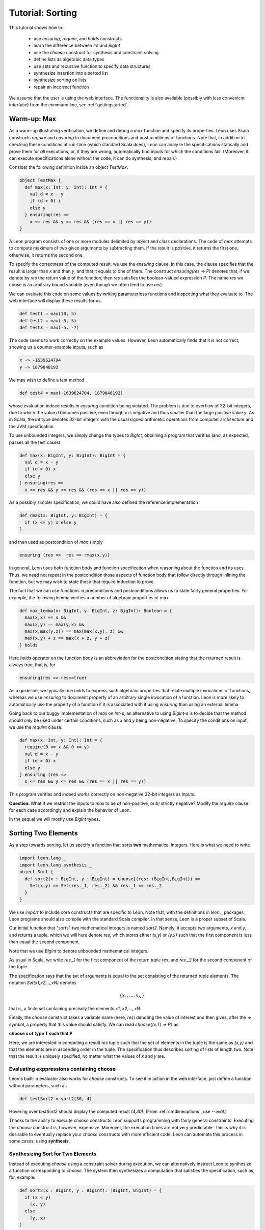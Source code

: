 .. _tutorial:

Tutorial: Sorting
=================

This tutorial shows how to:

  * use `ensuring`, `require`, and `holds` constructs
  * learn the difference between `Int` and `BigInt`
  * use the `choose` construct for synthesis and constraint solving
  * define lists as algebraic data types
  * use sets and recursive function to specify data structures
  * synthesize insertion into a sorted list
  * synthesize sorting on lists
  * repair an incorrect function

We assume that the user is using the web interface. The
functionality is also available (possibly with less
convenient interface) from the command line, see
:ref:`gettingstarted`.

Warm-up: Max
------------

As a warm-up illustrating verification, we define and debug a `max` function 
and specify its properties.  Leon uses Scala constructs
`require` and `ensuring` to document preconditions and
postconditions of functions. Note that, in addition to
checking these conditions at run-time (which standard Scala
does), Leon can analyze the specifications statically and
prove them for *all* executions, or, if they are wrong, automatically find
inputs for which the conditions fail. (Moreover, it can
execute specifications alone without the code, 
it can do synthesis, and repair.)

Consider the following definition inside an object `TestMax`.

.. code-block:: scala

  object TestMax {
    def max(x: Int, y: Int): Int = {
      val d = x - y
      if (d > 0) x
      else y
    } ensuring(res => 
      x <= res && y <= res && (res == x || res == y))
  }

A Leon program consists of one or more modules delimited by
`object` and `class` declarations. 
The code of `max` attempts to compute maximum of two given arguments
by subtracting them. If the result is positive, it returns
the first one, otherwise, it returns the second one.

To specify the correctness of the computed result, we use
the `ensuring` clause.  In this case, the clause specifies
that the result is larger than `x` and than `y`, and that it
equals to one of them. The construct `ensuring(res => P)`
denotes that, if we denote by `res` the return value of the
function, then `res` satisfies the boolean-valued expression
`P`.  The name `res` we chose is an arbitrary bound variable
(even though we often tend to use `res`).

We can evaluate this code on some values by writing
parameterless functions and inspecting what they evaluate
to. The web interface will display these results for us.

.. code-block:: scala

  def test1 = max(10, 5)
  def test2 = max(-5, 5)
  def test3 = max(-5, -7)

The code seems to work correctly on the example values.
However, Leon automatically finds that it is not correct,
showing us a counter-example inputs, such as 

.. code-block:: scala

  x -> -1639624704
  y -> 1879048192

We may wish to define a test method 

.. code-block:: scala

  def test4 = max(-1639624704, 1879048192)

whose evaluation indeed results in `ensuring` condition being violated.
The problem is due to overflow of 32-bit integers, due to which
the value `d` becomes positive, even though `x` is negative and thus smaller than
the large positive value `y`.
As in Scala, the `Int` type denotes 32-bit
integers with the usual signed arithmetic operations from
computer architecture and the JVM specification.

To use unbounded integers, we simply change the types to
`BigInt`, obtaining a program that verifies (and, as
expected, passes all the test cases).

.. code-block:: scala

    def max(x: BigInt, y: BigInt): BigInt = {
      val d = x - y
      if (d > 0) x
      else y
    } ensuring(res => 
      x <= res && y <= res && (res == x || res == y))

As a possibly simpler specification, we could have also
defined the reference implementation 

.. code-block:: scala

  def rmax(x: BigInt, y: BigInt) = {
    if (x <= y) x else y
  }

and then used as postcondition of `max` simply

.. code-block:: scala

  ensuring (res =>  res == rmax(x,y))

In general, Leon uses both function body and function
specification when reasoning about the function and its
uses. Thus, we need not repeat in the postcondition those
aspects of function body that follow directly through
inlining the function, but we may wish to state those
that require induction to prove.

The fact that we can use functions in preconditions
and postconditions allows us to state fairly general
properties. For example, the following lemma verifies
a number of algebraic properties of `max`.

.. code-block:: scala

  def max_lemma(x: BigInt, y: BigInt, z: BigInt): Boolean = {
    max(x,x) == x &&
    max(x,y) == max(y,x) &&
    max(x,max(y,z)) == max(max(x,y), z) && 
    max(x,y) + z == max(x + z, y + z)
  } holds

Here `holds` operator on the function body is an
abbreviation for the postcondition stating that the returned
result is always true, that is, for

.. code-block:: scala

  ensuring(res => res==true)

As a guideline, we typically use `holds` to express such
algebraic properties that relate multiple invocations of
functions, whereas we use `ensuring` to document property of
an arbitrary single invocation of a function. Leon is more likely to automatically
use the property of a function if it is associated with it using
`ensuring` than using an external lemma.

Going back to our buggy implementation of `max` on `Int`-s,
an alternative to using `BigInt`-s is to decide that
the method should only be used under certain conditions,
such as `x` and `y` being non-negative. To specify the
conditions on input, we use the `require` clause.

.. code-block:: scala

  def max(x: Int, y: Int): Int = {
    require(0 <= x && 0 <= y)
    val d = x - y
    if (d > 0) x
    else y
  } ensuring (res => 
    x <= res && y <= res && (res == x || res == y))

This program verifies and indeed works correctly on
non-negative 32-bit integers as inputs.  

**Question:** What if we restrict the inputs to `max` to be
`a)` non-positive, or `b)` strictly negative? Modify the
`require` clause for each case accordingly and explain the
behavior of Leon.

In the sequel we will mostly use `BigInt` types.

Sorting Two Elements
--------------------

As a step towards sorting, let us specify a function that
sorts **two** mathematical integers. Here is what we need to
write.

.. code-block:: scala

  import leon.lang._
  import leon.lang.synthesis._
  object Sort {
    def sort2(x : BigInt, y : BigInt) = choose{(res: (BigInt,BigInt)) =>
      Set(x,y) == Set(res._1, res._2) && res._1 <= res._2
    }
  }

We use `import` to
include core constructs that are specific to Leon. Note
that, with the definitions in `leon._` packages, Leon
programs should also compile with the standard Scala
compiler. In that sense, Leon is a proper subset of Scala.

Our initial function that "sorts" two mathematical integers
is named `sort2`.  Namely, it accepts two arguments, `x` and
`y`, and returns a tuple, which we will here denote `res`,
which stores either `(x,y)` or `(y,x)` such that the first
component is less than equal the second component.

Note that we use `BigInt` to denote unbounded mathematical
integers. 

As usual in Scala, we write `res._1` for the first component
of the return tuple `res`, and `res._2` for the second
component of the tuple.

The specification says that the set of arguments is equal to
the set consisting of the returned tuple elements. The
notation `Set(x1,x2,...,xN)` denotes

.. math::

  \{ x_1, \ldots, x_N \}

that is, a finite set containing precisely the elements 
`x1`, `x2`,..., `xN`.

Finally, the `choose` construct takes a variable name (here,
`res`) denoting the value of interest and then gives, after
the `=>` symbol, a property that this value should
satisfy. We can read `choose{(x:T) => P}` as 

**choose x of type T such that P**

Here, we are interested in computing a result `res` tuple
such that the set of elements in the tuple is the same as
`{x,y}` and that the elements are in ascending order in the
tuple.  The specification thus describes sorting of lists of
length two.  Note that the result is uniquely specified, no
matter what the values of `x` and `y` are.

Evaluating exppressions containing choose
^^^^^^^^^^^^^^^^^^^^^^^^^^^^^^^^^^^^^^^^^

Leon's built-in evaluator also works for `choose`
constructs.  To see it in action in the web interface, just
define a function without parameters, such as

.. code-block:: scala

    def testSort2 = sort2(30, 4)

Hovering over `testSort2` should display the computed result
`(4,30)`. (From :ref:`cmdlineoptions`, use `--eval`.)

Thanks to the ability to execute `choose` constructs Leon
supports programming with fairly general
constraints. Executing the `choose` construct is, however,
expensive. Moreover, the execution times are not very
predictable. This is why it is desirable to eventually
replace your `choose` constructs with more efficient
code. Leon can automate this process in some cases, using
**synthesis**.

Synthesizing Sort for Two Elements
^^^^^^^^^^^^^^^^^^^^^^^^^^^^^^^^^^

Instead of executing `choose` using a constraint solver
during execution, we can alternatively instruct Leon to
synthesize a function corresponding to `choose`.  The system
then synthesizes a computation that satisfies the
specification, such as, for, example:

.. code-block:: scala

  def sort2(x : BigInt, y : BigInt): (BigInt, BigInt) = {
    if (x < y)
      (x, y)
    else
      (y, x)
  }

Depending on the particular run, Leon may also produce a solution such as

.. code-block:: scala

  def sort2(x : BigInt, y : BigInt): (BigInt, BigInt) = {
    if (x < y) {
      (x, y)
    } else if (x == y) {
      (x, x)
    } else {
      (y, x)
    }
  }

This code performs some unnecessary case analysis, but still
satisfies our specification. In this case, the specification
of the program output is unambiguous, so all programs that
one can synthesize compute the same results for all inputs.

Remarks on Uniqueness
^^^^^^^^^^^^^^^^^^^^^

Let us give a name to the specification for `sort2`.

.. code-block:: scala

  def sort2spec(x: BigInt, y: BigInt, res: (BigInt, BigInt)): Boolean = {
    Set(x,y) == Set(res._1, res._2) && res._1 <= res._2
  }

We can then prove that the result is unique, by asking Leon
to show the following function returns `true` for all inputs
for which the `require` clause holds.

.. code-block:: scala

  def unique2(x: BigInt, y: BigInt, 
            res1: (BigInt, BigInt),
            res2: (BigInt, BigInt)): Boolean = {
    require(sort2spec(x,y,res1) && sort2spec(x,y,res2))
    res1 == res2
  }.holds

In contrast, if we define the corresponding specification for three integers

.. code-block:: scala

  def sort3spec(x: BigInt, y: BigInt, z: BigInt, res: (BigInt, BigInt, BigInt)): Boolean = {
    Set(x,y,z) == Set(res._1, res._2, res._3) && 
    res._1 <= res._2 && res._2 <= res._3
  }

Then uniqueness of the solution is the following conjecture:

.. code-block:: scala
  
  def unique3(x: BigInt, y: BigInt, z: BigInt, 
      res1: (BigInt, BigInt, BigInt),
      res2: (BigInt, BigInt, BigInt)): Boolean = {
    require(sort3spec(x,y,z,res1) && sort3spec(x,y,z,res2))
    res1 == res2
  }.holds

This time, however, Leon will report a counterexample, indicating
that the conjecture does not hold. One such counterexample is
0, 1, 1, for which the result (0, 0, 1) also satisfies the specification,
because sets ignore the duplicates, so 

.. code-block:: scala

    Set(x,y,z) == Set(res._1, res._2, res._2)

is true. This shows that writing specifications can be subtle, but Leon's
capabilities can help in the process as well.

**Question:** Write the specification that requires the list
to be strictly sorted using the `<` relation. Try executing such
specifications for example inputs. What happens if you execute it
when two of the elements are equal? Write the `require` clause
to check this condition. How would you formulate in Leon the statement
that for triples of distinct elements the result of strictly ordering
them is unique?

Defining Lists and Their Properties
-----------------------------------

We next consider sorting an unbounded number of elements.
For this purpose, we define a data structure for lists of
integers.  Leon has a built-in data type of parametric
lists, see :ref:`Leon Library <library>`, but here we define
our own variant instead. 

Lists
^^^^^

We use a recursive algebraic data type
definition, expressed using Scala's **case classes**.

.. code-block:: scala

  sealed abstract class List
  case object Nil extends List
  case class Cons(head: BigInt, tail: List) extends List

We can read the definition as follows: the set of lists is
defined as the least set that satisfies them:

  * empty list `Nil` is a list
  * if `head` is an integer and `tail` is a `List`, then
    `Cons(head,tail)` is a `List`.

Each list is constructed by applying the above two rules
finitely many times.  A concrete list containing elements 5,
2, and 7, in that order, is denoted

.. code-block:: scala

    Cons(5, Cons(2, Cons(7, Nil)))

Having defined the structure of lists, we can move on to
define some semantic properties of lists that are of
interests. For this purpose, we use recursive functions
defined on lists. 

Size of a List
^^^^^^^^^^^^^^

As the starting point, we define size of a list.

.. code-block:: scala

    def size(l: List) : BigInt = (l match {
        case Nil => 0
        case Cons(x, rest) => 1 + size(rest)
    })

The definition uses *pattern matching* to define size of the
list in the case it is empty (where it is zero) and when it
is non-empty, or, if its non-empty, then it has a head `x`
and the rest of the list `rest`, so the size is one plus the
size of the rest. Thus `size` is a recursive function.  A
strength of Leon is that it allows using such recursive
functions in specifications.

It makes little sense to try to write a complete
specification of `size`, given that its recursive definition
is already a pretty clear description of its
meaning. However, it is useful to add a consequence of this
definition, namely that the size is non-negative. The reason
is that Leon most of the time reasons by unfolding `size`,
and the property of size being non-negative is not revealed
by such unfolding. Once specified, the non-negativity is
easily proven and Leon will make use of it.

.. code-block:: scala

    def size(l: List) : BigInt = (l match {
        case Nil => 0
        case Cons(x, rest) => 1 + size(rest)
    }) ensuring(res => res >= 0)


Sorted Lists
^^^^^^^^^^^^

We define properties of values simply as executable
predicates that check if the property holds. The following
is a property that a list is sorted in a strictly ascending
order.

.. code-block:: scala

    def isSorted(l : List) : Boolean = l match {
      case Nil => true
      case Cons(_,Nil) => true
      case Cons(x1, Cons(x2, rest)) => 
        x1 < x2 && isSorted(Cons(x2,rest))
    }

Insertion into Sorted List
--------------------------

Consider the following specification of insertion into a sorted list,
which is a building block for an insertion sort.

.. code-block:: scala

  def sInsert(x : BigInt, l : List) : List = {
    require(isSorted(l))
    l match {
      case Nil => Cons(x, Nil)
      case Cons(e, rest) if (x == e) => l
      case Cons(e, rest) if (x < e) => Cons(x, Cons(e,rest))
      case Cons(e, rest) if (x > e) => Cons(e, sInsert(x,rest))
    }
  } ensuring {(res:List) => isSorted(res)}

Leon verifies that the returned list is indeed sorted. Note
how we are again using a recursively defined function to
specify another function. We can introduce a bug into the
definition above and examine the counterexamples that Leon
finds.

Being Sorted is Not Enough
--------------------------

Note, however, that a function such as this one is also correct.

.. code-block:: scala

    def fsInsert(x : BigInt, l : List) : List = {
      require(isSorted(l))
      Nil
    } ensuring {(res:List) => isSorted(res)}

So, our specification may be considered weak, because it does
not say anything about the elements.

Using Size in Specification
---------------------------

Consider a stronger additional postcondition property:

.. code-block:: scala

  size(res) == size(l) + 1

Does it hold? If we try to add it, we obtain a counterexample.
A correct strengthening, taking into account that the element
may or may not already be in the list, is the following.

.. code-block:: scala

  size(l) <= size(res) && size(res) <= size(l) + 1

Using Content in Specification
------------------------------

A stronger specification needs to talk about the `content`
of the list.

.. code-block:: scala

  def sInsert(x : BigInt, l : List) : List = {
    require(isSorted(l))
    l match {
      case Nil => Cons(x, Nil)
      case Cons(e, rest) if (x == e) => l
      case Cons(e, rest) if (x < e) => Cons(x, Cons(e,rest))
      case Cons(e, rest) if (x > e) => Cons(e, sInsert(x,rest))
    }
  } ensuring {(res:List) => 
     isSorted(res) && content(res) == content(l) ++ Set(x)}

To compute `content`, in this example we use sets (even
though in general it might be better in general to use bags
i.e. multisets).

.. code-block:: scala

  def content(l: List): Set[BigInt] = l match {
    case Nil => Set()
    case Cons(i, t) => Set(i) ++ content(t)
  }


Sorting Specification and Running It
------------------------------------

Specifying sorting is in fact very easy.

.. code-block:: scala

  def sortMagic(l : List) = {
     ???[List]
  } ensuring((res:List) => 
    isSorted(res) && content(res) == content(l))

We can execute such a sort.

.. code-block:: scala

  def mm = sortMagic(Cons(20, Cons(5, Cons(50, Cons(2, Nil)))))

obtaining the expected `Cons(2, Cons(5, Cons(20, Cons(50, Nil))))`.
Note that the function actually removes duplicates from the input list.

Synthesizing Sort
-----------------

By asking the system to synthesize the `choose` construct inside `magicSort`,
we may obtain a function such as the following, which gives
us the natural insertion sort.

.. code-block:: scala

    def sortMagic(l : List): List = {
      l match {
        case Cons(head, tail) =>
          sInsert(head, sortMagic(tail))
        case Nil => Nil
      }
    }

Going back and Synthesizing Insertion
-------------------------------------

In fact, if we have a reasonably precise enough
specification of insert, we can synthesize the implementation.
To try this, remove the body of `sInsert` and replace it
with `???[List]` denoting an unknown value of the given type.

.. code-block:: scala

  def sInsert(x : BigInt, l : List) : List = {
    require(isSorted(l))
    ???[List]
  } ensuring {(res:List) => 
     isSorted(res) && content(res) == content(l) ++ Set(x)}

Leon can then synthesize the missing part, resulting in a similar
body to the one we wrote by hand originally.

Repairing an Incorrect Function
-------------------------------

You may notice that synthesis can take a long time and fail.
Often we do produce some version of the program, but it is
not correct according to a specification.  Consider the
following attempt at `sInsert`.

.. code-block:: scala

  def sInsert(x : BigInt, l : List) : List = {
    require(isSorted(l))
    l match {
      case Nil => Cons(x, Nil)
      case Cons(e, rest) => Cons(e, sInsert(x,rest))
    }
  } ensuring {(res:List) => 
     isSorted(res) && content(res) == content(l) ++ Set(x)}

Leon reports a counterexample to the correctness. Instead of
trying to manually understand the counterexample, we can
instruct the system to **repair** this solution. If Leon can
reuse parts of the existing function, it can be much faster
than doing synthesis from scratch. Leon automatically finds
test inputs that it uses to localize the error and preserve
useful existing pieces of code. In this case, Leon repairs
the above function into the one equivalent to the original
one, by doing a case split and synthesizing two new cases,
resulting in the following equivalent function.

.. code-block:: scala

  def sInsert(x : BigInt, l : List): List = {
    require(isSorted(l))
    l match {
    case Nil => Cons(x, Nil)
    case Cons(e, rest) =>
      if (x < e) Cons(x, l)
      else if (x == e) Cons(x, rest)
      else Cons(e, sInsert(x, rest))
  } ensuring { (res : List) => 
    isSorted(res) && content(res) == content(l) ++ Set[BigInt](x) }


This completes the tutorial. To learn more, check the rest of this documentation and browse the examples provided with Leon.
